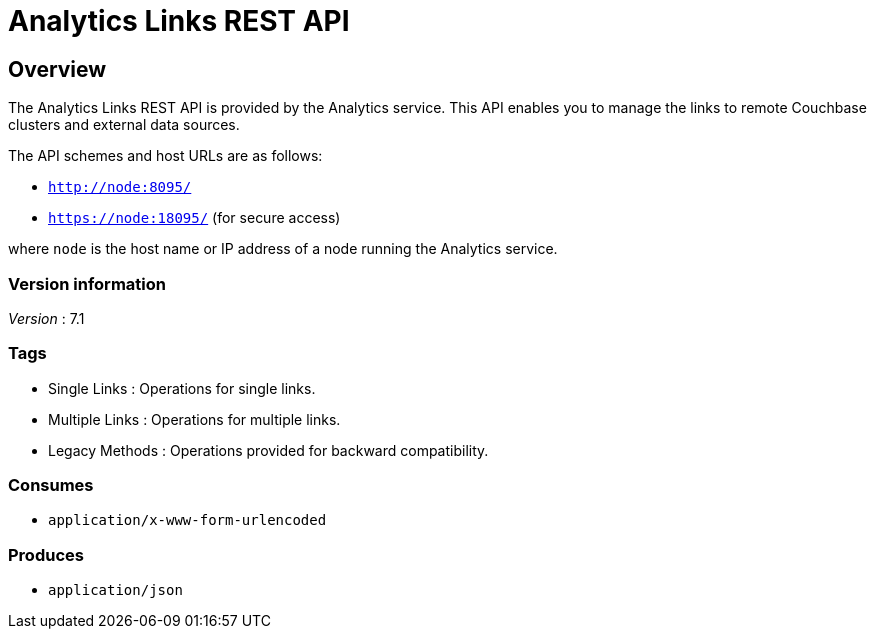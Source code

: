 = Analytics Links REST API


// This file is created automatically by Swagger2Markup.
// DO NOT EDIT! Refer to https://github.com/couchbaselabs/cb-swagger


// tag::body[]


[[_overview]]
== Overview
The Analytics Links REST API is provided by the Analytics service.
This API enables you to manage the links to remote Couchbase clusters and external data sources.

The API schemes and host URLs are as follows:

* `http://node:8095/`
* `https://node:18095/` (for secure access)

where `node` is the host name or IP address of a node running the Analytics service.


=== Version information
[%hardbreaks]
__Version__ : 7.1


=== Tags

* Single Links : Operations for single links.
* Multiple Links : Operations for multiple links.
* Legacy Methods : Operations provided for backward compatibility.


=== Consumes

* `application/x-www-form-urlencoded`


=== Produces

* `application/json`


// end::body[]



